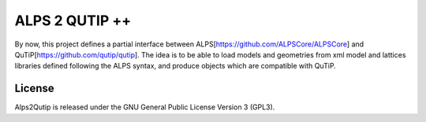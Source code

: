 ALPS 2 QUTIP ++ 
=================

By now, this project defines a partial interface between ALPS[https://github.com/ALPSCore/ALPSCore] and QuTiP[https://github.com/qutip/qutip]. The idea is to be able to load models and geometries from xml model and lattices libraries defined following the ALPS syntax, and produce objects which are compatible with QuTiP.




License
-------

Alps2Qutip is released under the GNU General Public License Version 3 (GPL3).

.. |Travis| image:: https://secure.travis-ci.org/mmatera/alps2qutipplus.svg?branch=master
.. _Travis: https://travis-ci.org/Mathics3/alps2qutipplus
